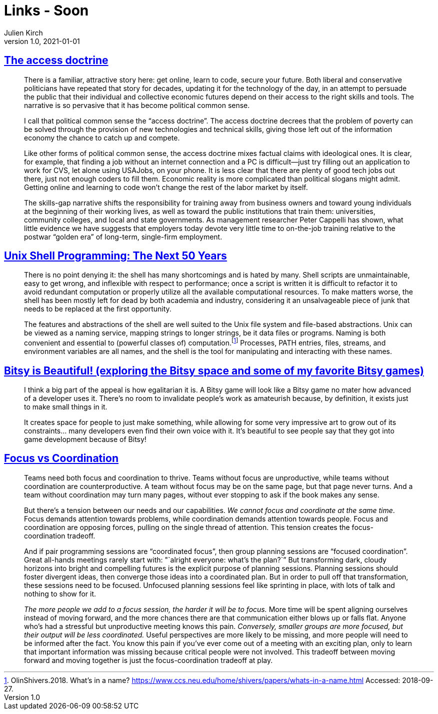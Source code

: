 = Links - Soon
Julien Kirch
v1.0, 2021-01-01
:article_lang: en
:figure-caption!:
:article_description: Technical skills and poverty, Unix shell, Bitsy games, focus vs coordination

== link:https://logicmag.io/distribution/the-access-doctrine/[The access doctrine]

[quote]
____
There is a familiar, attractive story here: get online, learn to code, secure your future. Both liberal and conservative politicians have repeated that story for decades, updating it for the technology of the day, in an attempt to persuade the public that their individual and collective economic futures depend on their access to the right skills and tools. The narrative is so pervasive that it has become political common sense.

I call that political common sense the "`access doctrine`". The access doctrine decrees that the problem of poverty can be solved through the provision of new technologies and technical skills, giving those left out of the information economy the chance to catch up and compete.

Like other forms of political common sense, the access doctrine mixes factual claims with ideological ones. It is clear, for example, that finding a job without an internet connection and a PC is difficult—just try filling out an application to work for CVS, let alone using USAJobs, on your phone. It is less clear that there are plenty of good tech jobs out there, just not enough coders to fill them. Economic reality is more complicated than political slogans might admit. Getting online and learning to code won't change the rest of the labor market by itself. 
____

[quote]
____
The skills-gap narrative shifts the responsibility for training away from business owners and toward young individuals at the beginning of their working lives, as well as toward the public institutions that train them: universities, community colleges, and local and state governments. As management researcher Peter Cappelli has shown, what little evidence we have suggests that employers today devote very little time to on-the-job training relative to the postwar "`golden era`" of long-term, single-firm employment. 
____

== link:https://sigops.org/s/conferences/hotos/2021/papers/hotos21-s06-greenberg.pdf[Unix Shell Programming: The Next 50 Years]

[quote]
____
There is no point denying it: the shell has many shortcomings and is hated by many. Shell scripts are unmaintainable, easy to get wrong, and inflexible with respect to performance; once a script is written it is difficult to refactor it to avoid redundant computation or properly utilize all the available computational resources. To make matters worse, the shell has been mostly left for dead by both academia and industry, considering it an unsalvageable piece of junk that needs to be replaced at the first opportunity.
____

[quote]
____
The features and abstractions of the shell are well suited to the Unix file system and file-based abstractions. Unix can be viewed as a naming service, mapping strings to longer strings, be it data files or programs. Naming is both convenient and essential to (powerful classes of) computation.footnote:[OlinShivers.2018. What's in a name? link:https://www.ccs.neu.edu/home/shivers/papers/whats-in-a-name.html[https://www.ccs.neu.edu/home/shivers/papers/whats-in-a-name.html] Accessed: 2018-09-27.] Processes, PATH entries, files, streams, and environment variables are all names, and the shell is the tool for manipulating and interacting with these names.
____

== link:http://www.nathalielawhead.com/candybox/bitsy-is-beautiful-exploring-the-bitsy-space-and-some-of-my-favorite-bitsy-games[Bitsy is Beautiful! (exploring the Bitsy space and some of my favorite Bitsy games)]

[quote]
____
I think a big part of the appeal is how egalitarian it is. A Bitsy game will look like a Bitsy game no mater how advanced of a developer uses it. There's no room to invalidate people's work as amateurish because, by definition, it exists just to make small things in it.

It creates space for people to just make something, while allowing for some very impressive art to grow out of its constraints… many developers even find their own voice with it. It's beautiful to see people say that they got into game development because of Bitsy!
____

== link:https://camhashemi.com/posts/focus-vs-coordination/[Focus vs Coordination]

[quote]
____
Teams need both focus and coordination to thrive. Teams without focus are unproductive, while teams without coordination are counterproductive. A team without focus may be on the same page, but that page never turns. And a team without coordination may turn many pages, without ever stopping to ask if the book makes any sense.

But there's a tension between our needs and our capabilities. _We cannot focus and coordinate at the same time_. Focus demands attention towards problems, while coordination demands attention towards people. Focus and coordination are opposing forces, pulling on the single thread of attention. This tension creates the focus-coordination tradeoff.
____

[quote]
____
And if pair programming sessions are "`coordinated focus`", then group planning sessions are "`focused coordination`". Great all-hands meetings rarely start with: "`alright everyone: what's the plan?`” But transforming dark, cloudy horizons into bright and compelling futures is the explicit purpose of planning sessions. Planning sessions should foster divergent ideas, then converge those ideas into a coordinated plan. But in order to pull off that transformation, these sessions need to be focused. Unfocused planning sessions feel like sprinting in place, with lots of talk and nothing to show for it.

_The more people we add to a focus session, the harder it will be to focus._ More time will be spent aligning ourselves instead of moving forward, and the more chances there are that communication either blows up or falls flat. Anyone who's had a stressful but unproductive meeting knows this pain. _Conversely, smaller groups are more focused, but their output will be less coordinated._ Useful perspectives are more likely to be missing, and more people will need to be informed after the fact. You know this pain if you've ever come out of a meeting with an exciting plan, only to learn that important information was missing because critical people were not involved. This tradeoff between moving forward and moving together is just the focus-coordination tradeoff at play.
____

